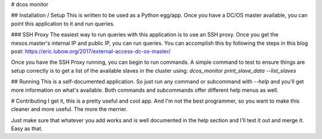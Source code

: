 # dcos monitor

## Installation / Setup
This is written to be used as a Python egg/app. Once you have a DC/OS master available, you can point this application to it and run queries.

### SSH Proxy
The easiest way to run queries with this application is to use an SSH proxy. Once you get the mesos.master's internal IP and public IP, you can run queries. You can accomplish this by following the steps in this blog post: https://eric.lubow.org/2017/external-access-dc-os-master/

Once you have the SSH Proxy running, you can begin to run commands. A simple command to test to ensure things are setup correctly is to get a list of the available slaves in the cluster using: `dcos_monitor print_slave_data --list_slaves`

## Running
This is a self-documented application. So just run any command or subcommand with `--help` and you'll get more information on what's available. Both commands and subcommands offer different help menus as well.

# Contributing
I get it, this is a pretty useful and cool app. And I'm not the best programmer, so you want to make this cleaner and more useful. The more the merrier.

Just make sure that whatever you add works and is well documented in the help section and I'll test it out and merge it. Easy as that.


